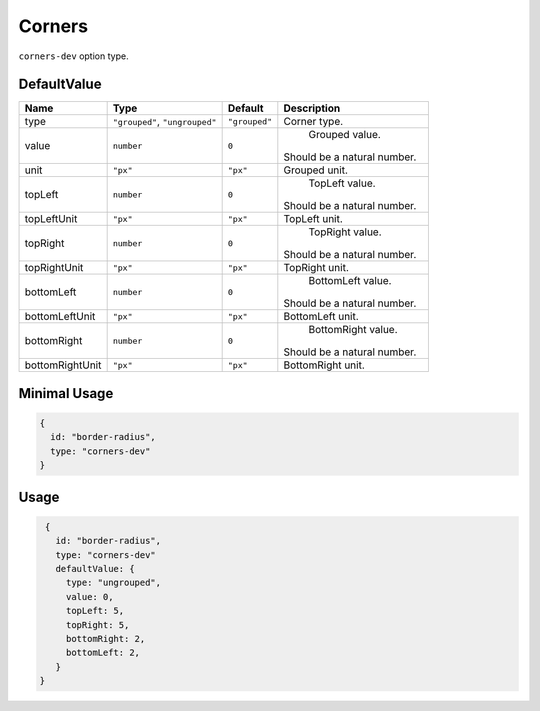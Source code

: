 Corners
=======

``corners-dev`` option type.

DefaultValue
-----

.. |grouped| replace:: ``"grouped"``
.. |type| replace::    ``"grouped"``, ``"ungrouped"``
.. |unit| replace::    ``"px"``
.. |units| replace::    ``"px"``

+----------------+-------------+-------------+--------------------------------------------------------------------------+
| **Name**       |  **Type**   | **Default** | **Description**                                                          |
+================+=============+=============+==========================================================================+
| type           | |type|      | |grouped|   | Corner type.                                                             |
+----------------+-------------+-------------+--------------------------------------------------------------------------+
| value          | ``number``  | ``0``       | Grouped value.                                                           |
|                |             |             || Should be a natural number.                                             |
+----------------+-------------+-------------+--------------------------------------------------------------------------+
| unit           | |units|     | |unit|      | Grouped unit.                                                            |
+----------------+-------------+-------------+--------------------------------------------------------------------------+
| topLeft        | ``number``  | ``0``       | TopLeft value.                                                           |
|                |             |             || Should be a natural number.                                             |
+----------------+-------------+-------------+--------------------------------------------------------------------------+
| topLeftUnit    | |units|     | |unit|      | TopLeft unit.                                                            |
+----------------+-------------+-------------+--------------------------------------------------------------------------+
| topRight       | ``number``  | ``0``       | TopRight value.                                                          |
|                |             |             || Should be a natural number.                                             |
+----------------+-------------+-------------+--------------------------------------------------------------------------+
| topRightUnit   | |units|     | |unit|      | TopRight unit.                                                           |
+----------------+-------------+-------------+--------------------------------------------------------------------------+
| bottomLeft     | ``number``  | ``0``       | BottomLeft value.                                                        |
|                |             |             || Should be a natural number.                                             |
+----------------+-------------+-------------+--------------------------------------------------------------------------+
| bottomLeftUnit | |units|     | |unit|      | BottomLeft unit.                                                         |
+----------------+-------------+-------------+--------------------------------------------------------------------------+
| bottomRight    | ``number``  | ``0``       | BottomRight value.                                                       |
|                |             |             || Should be a natural number.                                             |
+----------------+-------------+-------------+--------------------------------------------------------------------------+
| bottomRightUnit| |units|     | |unit|      | BottomRight unit.                                                        |
+----------------+-------------+-------------+--------------------------------------------------------------------------+

Minimal Usage
-------------

.. code-block:: javascript

    {
      id: "border-radius",
      type: "corners-dev"
    }

Usage
-----

.. code-block:: javascript

    {
      id: "border-radius",
      type: "corners-dev"
      defaultValue: {
        type: "ungrouped",
        value: 0,
        topLeft: 5,
        topRight: 5,
        bottomRight: 2,
        bottomLeft: 2,
      }
   }

